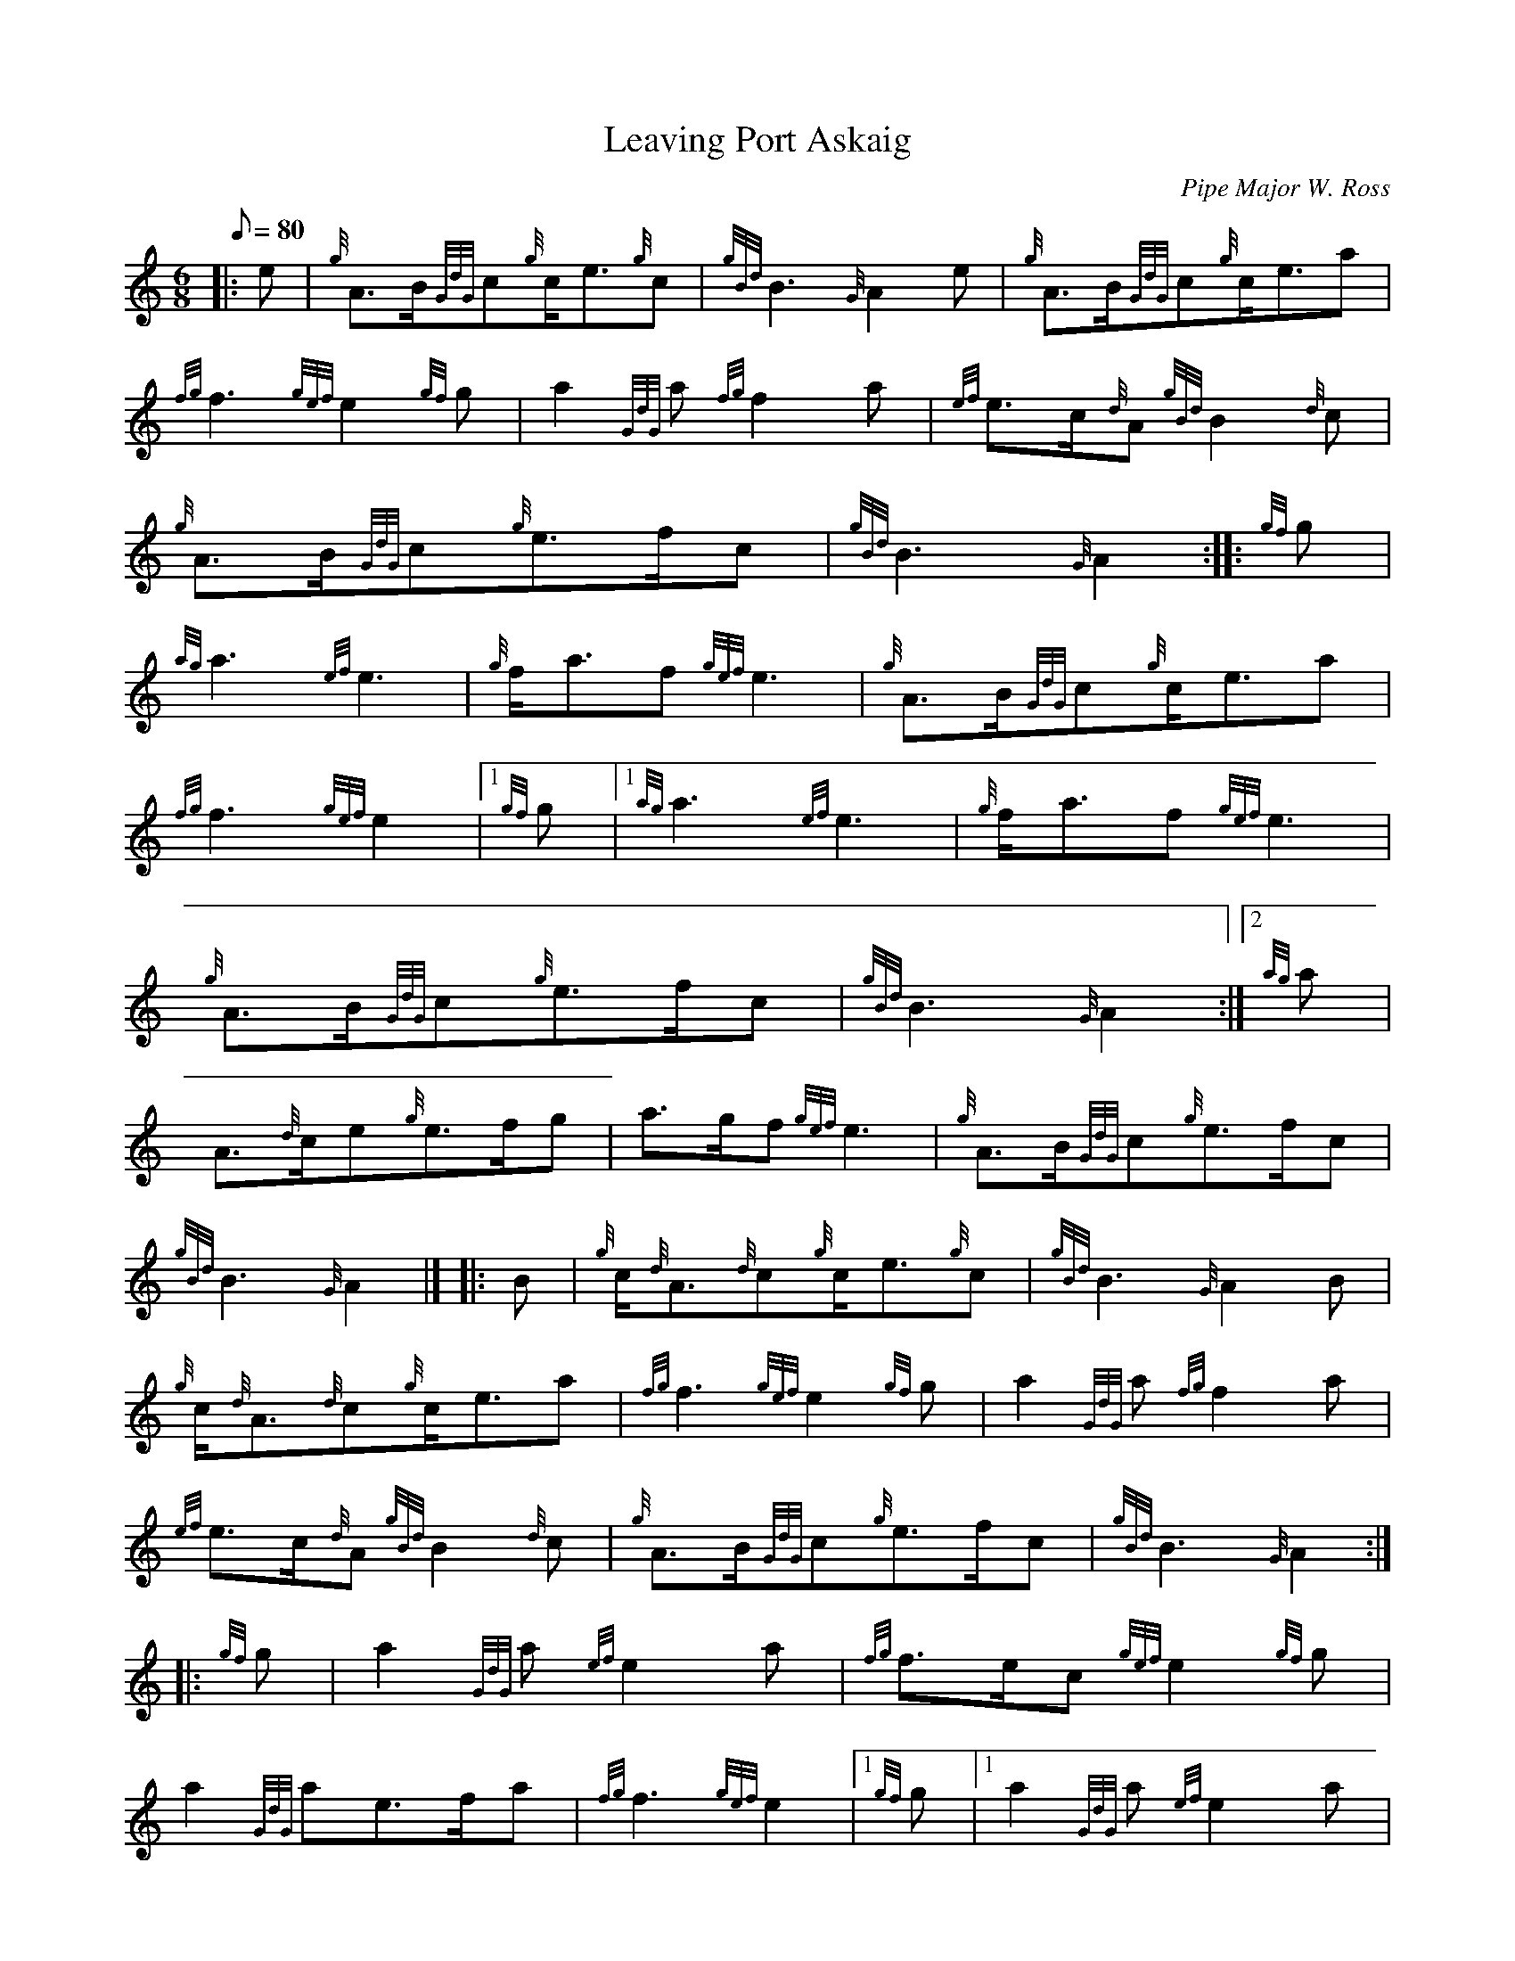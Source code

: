 X: 1
T:Leaving Port Askaig
M:6/8
L:1/8
Q:80
C:Pipe Major W. Ross
S:March
K:HP
|: e|
{g}A3/2B/2{GdG}c{g}c/2e3/2{g}c|
{gBd}B3{G}A2e|
{g}A3/2B/2{GdG}c{g}c/2e3/2a|  !
{fg}f3{gef}e2{gf}g|
a2{GdG}a{fg}f2a|
{ef}e3/2c/2{d}A{gBd}B2{d}c|  !
{g}A3/2B/2{GdG}c{g}e3/2f/2c|
{gBd}B3{G}A2:| |:
{gf}g|  !
{ag}a3{ef}e3|
{g}f/2a3/2f{gef}e3|
{g}A3/2B/2{GdG}c{g}c/2e3/2a|  !
{fg}f3{gef}e2|1 {gf}g|1
{ag}a3{ef}e3|
{g}f/2a3/2f{gef}e3|  !
{g}A3/2B/2{GdG}c{g}e3/2f/2c|
{gBd}B3{G}A2:|2
{ag}a|  !
A3/2{d}c/2e{g}e3/2f/2g|
a3/2g/2f{gef}e3|
{g}A3/2B/2{GdG}c{g}e3/2f/2c|  !
{gBd}B3{G}A2|] |:
B|
{g}c/2{d}A3/2{d}c{g}c/2e3/2{g}c|
{gBd}B3{G}A2B|  !
{g}c/2{d}A3/2{d}c{g}c/2e3/2a|
{fg}f3{gef}e2{gf}g|
a2{GdG}a{fg}f2a|  !
{ef}e3/2c/2{d}A{gBd}B2{d}c|
{g}A3/2B/2{GdG}c{g}e3/2f/2c|
{gBd}B3{G}A2:| |:  !
{gf}g|
a2{GdG}a{ef}e2a|
{fg}f3/2e/2c{gef}e2{gf}g|  !
a2{GdG}ae3/2f/2a|
{fg}f3{gef}e2|1 {gf}g|1
a2{GdG}a{ef}e2a|  !
{fg}f3/2e/2c{gef}e2{ag}a|
A3/2B/2{GdG}c{g}e3/2f/2c|
{gBd}B3{G}A2:|2  !
a|
A3/2{d}c/2e{g}e3/2f/2g|
a3/2g/2f{gef}e3|
{g}A3/2B/2{GdG}c{g}e3/2f/2c|  !
{gBd}B3{G}A2|]
